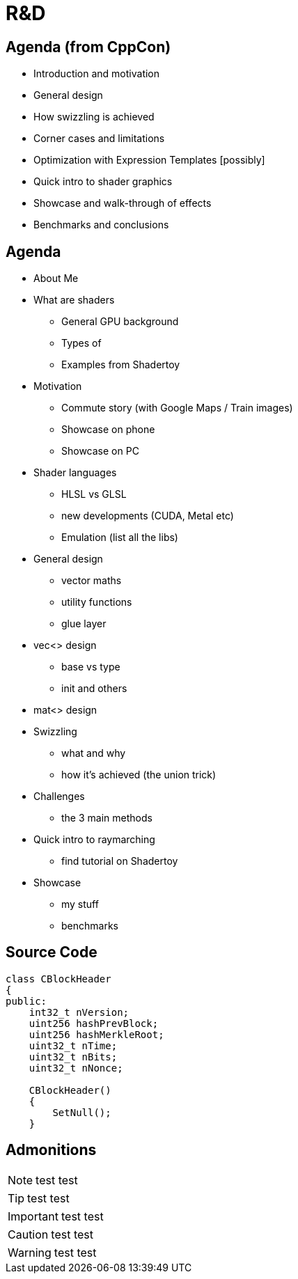 = R&D

== Agenda (from CppCon)
- Introduction and motivation
- General design
- How swizzling is achieved
- Corner cases and limitations
- Optimization with Expression Templates [possibly]
- Quick intro to shader graphics
- Showcase and walk-through of effects
- Benchmarks and conclusions

== Agenda
- About Me
- What are shaders
 * General GPU background
 * Types of
 * Examples from Shadertoy
- Motivation
 * Commute story (with Google Maps / Train images)
 * Showcase on phone
 * Showcase on PC
- Shader languages
 * HLSL vs GLSL
 * new developments (CUDA, Metal etc)
 * Emulation (list all the libs)
- General design
 * vector maths
 * utility functions
 * glue layer
- vec<> design
 * base vs type
 * init and others
- mat<> design
- Swizzling
 * what and why
 * how it's achieved (the union trick)
- Challenges
 * the 3 main methods
- Quick intro to raymarching
 * find tutorial on Shadertoy
- Showcase
 * my stuff
 * benchmarks


== Source Code
[source, cpp]
---------------------------------------
class CBlockHeader
{
public:
    int32_t nVersion;
    uint256 hashPrevBlock;
    uint256 hashMerkleRoot;
    uint32_t nTime;
    uint32_t nBits;
    uint32_t nNonce;

    CBlockHeader()
    {
        SetNull();
    }
---------------------------------------

== Admonitions
NOTE: test test

TIP: test test

IMPORTANT: test test

CAUTION: test test

WARNING: test test